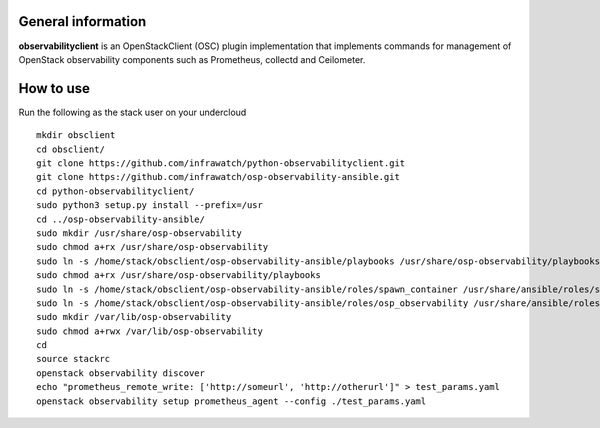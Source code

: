 General information
-------------------

**observabilityclient** is an OpenStackClient (OSC) plugin implementation that
implements commands for management of OpenStack observability components
such as Prometheus, collectd and Ceilometer.

How to use
----------
Run the following as the stack user on your undercloud
::

  mkdir obsclient
  cd obsclient/
  git clone https://github.com/infrawatch/python-observabilityclient.git
  git clone https://github.com/infrawatch/osp-observability-ansible.git
  cd python-observabilityclient/
  sudo python3 setup.py install --prefix=/usr
  cd ../osp-observability-ansible/
  sudo mkdir /usr/share/osp-observability
  sudo chmod a+rx /usr/share/osp-observability
  sudo ln -s /home/stack/obsclient/osp-observability-ansible/playbooks /usr/share/osp-observability/playbooks
  sudo chmod a+rx /usr/share/osp-observability/playbooks
  sudo ln -s /home/stack/obsclient/osp-observability-ansible/roles/spawn_container /usr/share/ansible/roles/spawn_container
  sudo ln -s /home/stack/obsclient/osp-observability-ansible/roles/osp_observability /usr/share/ansible/roles/osp_observability
  sudo mkdir /var/lib/osp-observability
  sudo chmod a+rwx /var/lib/osp-observability
  cd
  source stackrc
  openstack observability discover
  echo "prometheus_remote_write: ['http://someurl', 'http://otherurl']" > test_params.yaml
  openstack observability setup prometheus_agent --config ./test_params.yaml
